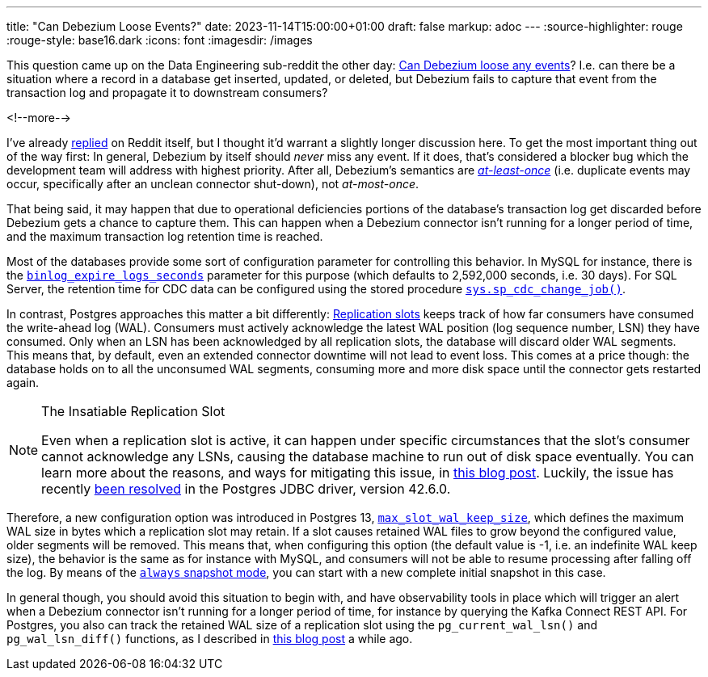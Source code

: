 ---
title: "Can Debezium Loose Events?"
date: 2023-11-14T15:00:00+01:00
draft: false
markup: adoc
---
:source-highlighter: rouge
:rouge-style: base16.dark
:icons: font
:imagesdir: /images
ifdef::env-github[]
:imagesdir: ../../static/images
endif::[]

This question came up on the Data Engineering sub-reddit the other day:
https://old.reddit.com/r/dataengineering/comments/17ttw5e/can_debezium_loose_updates/[Can Debezium loose any events]?
I.e. can there be a situation where a record in a database get inserted, updated, or deleted, but Debezium fails to capture that event from the transaction log and propagate it to downstream consumers?

<!--more-->

I've already https://old.reddit.com/r/dataengineering/comments/17ttw5e/can_debezium_loose_updates/k91icwi/[replied] on Reddit itself, but I thought it'd warrant a slightly longer discussion here.
To get the most important thing out of the way first: In general, Debezium by itself should _never_ miss any event.
If it does, that's considered a blocker bug which the development team will address with highest priority.
After all, Debezium's semantics are https://kafka.apache.org/36/documentation.html#semantics[_at-least-once_] (i.e. duplicate events may occur, specifically after an unclean connector shut-down),
not _at-most-once_.

That being said, it may happen that due to operational deficiencies portions of the database's transaction log get discarded before Debezium gets a chance to capture them.
This can happen when a Debezium connector isn't running for a longer period of time,
and the maximum transaction log retention time is reached.

Most of the databases provide some sort of configuration parameter for controlling this behavior.
In MySQL for instance, there is the https://dev.mysql.com/doc/refman/8.2/en/replication-options-binary-log.html#sysvar_binlog_expire_logs_seconds[`binlog_expire_logs_seconds`] parameter for this purpose
(which defaults to 2,592,000 seconds, i.e. 30 days).
For SQL Server, the retention time for CDC data can be configured using the stored procedure https://learn.microsoft.com/en-us/sql/relational-databases/system-stored-procedures/sys-sp-cdc-change-job-transact-sql?view=sql-server-ver16[`sys.sp_cdc_change_job()`].

In contrast, Postgres approaches this matter a bit differently:
https://www.postgresql.org/docs/16/warm-standby.html#STREAMING-REPLICATION-SLOTS[Replication slots] keeps track of how far consumers have consumed the write-ahead log (WAL).
Consumers must actively acknowledge the latest WAL position
(log sequence number, LSN) they have consumed.
Only when an LSN has been acknowledged by all replication slots,
the database will discard older WAL segments.
This means that, by default, even an extended connector downtime will not lead to event loss.
This comes at a price though: the database holds on to all the unconsumed WAL segments,
consuming more and more disk space until the connector gets restarted again.

[NOTE]
.The Insatiable Replication Slot
====
Even when a replication slot is active, it can happen under specific circumstances that the slot's consumer cannot acknowledge any LSNs, causing the database machine to run out of disk space eventually.
You can learn more about the reasons, and ways for mitigating this issue, in link:/blog/insatiable-postgres-replication-slot/[this blog post].
Luckily, the issue has recently https://engineering.zalando.com/posts/2023/11/patching-pgjdbc.html[been resolved] in the Postgres JDBC driver, version 42.6.0.
====

Therefore, a new configuration option was introduced in Postgres 13, https://postgresqlco.nf/doc/en/param/max_slot_wal_keep_size/[`max_slot_wal_keep_size`],
which defines the maximum WAL size in bytes which a replication slot may retain.
If a slot causes retained WAL files to grow beyond the configured value,
older segments will be removed.
This means that, when configuring this option (the default value is -1, i.e. an indefinite WAL keep size),
the behavior is the same as for instance with MySQL,
and consumers will not be able to resume processing after falling off the log.
By means of the https://debezium.io/documentation/reference/stable/connectors/postgresql.html#postgresql-connector-snapshot-mode-options[`always` snapshot mode], you can start with a new complete initial snapshot in this case.

In general though, you should avoid this situation to begin with, and have observability tools in place which will trigger an alert when a Debezium connector isn't running for a longer period of time,
for instance by querying the Kafka Connect REST API.
For Postgres, you also can track the retained WAL size of a replication slot using the `pg_current_wal_lsn()` and `pg_wal_lsn_diff()` functions, as I described in https://www.decodable.co/blog/the-wonders-of-postgres-logical-decoding-messages-for-cdc[this blog post] a while ago.
